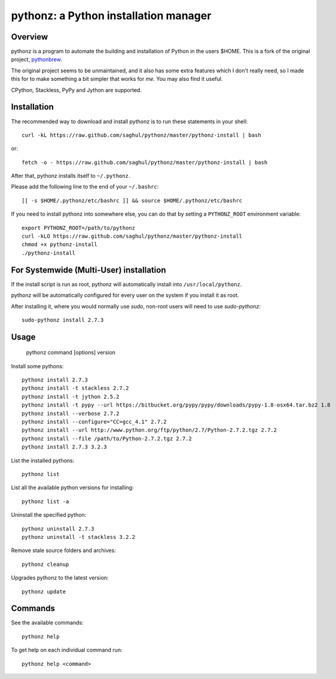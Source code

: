 pythonz: a Python installation manager
======================================

Overview
--------

pythonz is a program to automate the building and installation of Python in the users $HOME. This is
a fork of the original project, `pythonbrew <https://github.com/utahta/pythonbrew>`_.

The original project seems to be unmaintained, and it also has some extra features which I don't really
need, so I made this for to make something a bit simpler that works for *me*. You may also find it
useful.

CPython, Stackless, PyPy and Jython are supported.

Installation
------------

The recommended way to download and install pythonz is to run these statements in your shell::

  curl -kL https://raw.github.com/saghul/pythonz/master/pythonz-install | bash

or::

  fetch -o - https://raw.github.com/saghul/pythonz/master/pythonz-install | bash

After that, pythonz installs itself to ``~/.pythonz``.

Please add the following line to the end of your ``~/.bashrc``::

  [[ -s $HOME/.pythonz/etc/bashrc ]] && source $HOME/.pythonz/etc/bashrc

If you need to install pythonz into somewhere else, you can do that by setting a ``PYTHONZ_ROOT`` environment variable::

  export PYTHONZ_ROOT=/path/to/pythonz
  curl -kLO https://raw.github.com/saghul/pythonz/master/pythonz-install
  chmod +x pythonz-install
  ./pythonz-install

For Systemwide (Multi-User) installation
---------------------------------------

If the install script is run as root, pythonz will automatically install into ``/usr/local/pythonz``.

pythonz will be automatically configured for every user on the system if you install it as root.

After installing it, where you would normally use `sudo`, non-root users will need to use `sudo-pythonz`::

  sudo-pythonz install 2.7.3

Usage
-----

  pythonz command [options] version

Install some pythons::

  pythonz install 2.7.3
  pythonz install -t stackless 2.7.2
  pythonz install -t jython 2.5.2
  pythonz install -t pypy --url https://bitbucket.org/pypy/pypy/downloads/pypy-1.8-osx64.tar.bz2 1.8
  pythonz install --verbose 2.7.2
  pythonz install --configure="CC=gcc_4.1" 2.7.2
  pythonz install --url http://www.python.org/ftp/python/2.7/Python-2.7.2.tgz 2.7.2
  pythonz install --file /path/to/Python-2.7.2.tgz 2.7.2
  pythonz install 2.7.3 3.2.3

List the installed pythons::

  pythonz list

List all the available python versions for installing::

  pythonz list -a

Uninstall the specified python::

  pythonz uninstall 2.7.3
  pythonz uninstall -t stackless 3.2.2

Remove stale source folders and archives::

  pythonz cleanup

Upgrades pythonz to the latest version::

  pythonz update

Commands
--------

See the available commands::

  pythonz help

To get help on each individual command run::

  pythonz help <command>


